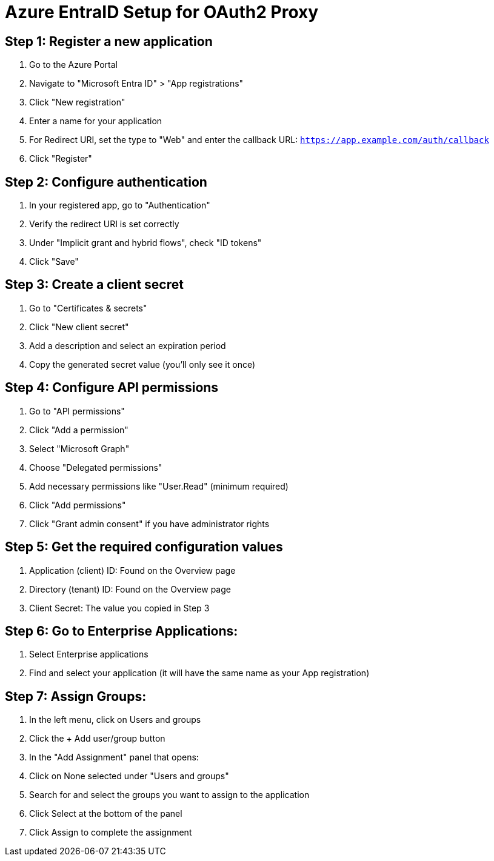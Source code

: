 = Azure EntraID Setup for OAuth2 Proxy

== Step 1: Register a new application
. Go to the Azure Portal
. Navigate to "Microsoft Entra ID" > "App registrations"
. Click "New registration"
. Enter a name for your application
. For Redirect URI, set the type to "Web" and enter the callback URL:
  `https://app.example.com/auth/callback`
. Click "Register"

== Step 2: Configure authentication
. In your registered app, go to "Authentication"
. Verify the redirect URI is set correctly
. Under "Implicit grant and hybrid flows", check "ID tokens"
. Click "Save"

== Step 3: Create a client secret
. Go to "Certificates & secrets"
. Click "New client secret"
. Add a description and select an expiration period
. Copy the generated secret value (you'll only see it once)

== Step 4: Configure API permissions
. Go to "API permissions"
. Click "Add a permission"
. Select "Microsoft Graph"
. Choose "Delegated permissions"
. Add necessary permissions like "User.Read" (minimum required)
. Click "Add permissions"
. Click "Grant admin consent" if you have administrator rights

== Step 5: Get the required configuration values
. Application (client) ID: Found on the Overview page
. Directory (tenant) ID: Found on the Overview page
. Client Secret: The value you copied in Step 3


== Step 6: Go to Enterprise Applications:

. Select Enterprise applications
. Find and select your application (it will have the same name as your App registration)

== Step 7: Assign Groups:

. In the left menu, click on Users and groups
. Click the + Add user/group button
. In the "Add Assignment" panel that opens:

. Click on None selected under "Users and groups"
. Search for and select the groups you want to assign to the application
. Click Select at the bottom of the panel

. Click Assign to complete the assignment
